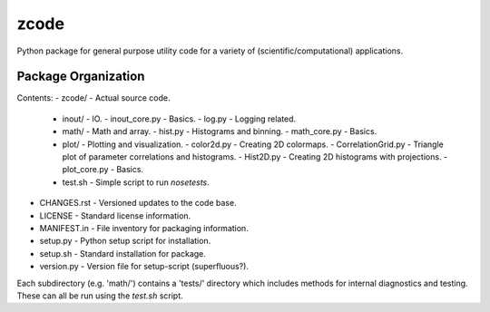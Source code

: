 zcode
=====
Python package for general purpose utility code for a variety of (scientific/computational)
applications.

Package Organization
--------------------
Contents:
-   zcode/                        - Actual source code.
    +   inout/                    - IO.
        -   inout_core.py         - Basics.
        -   log.py                - Logging related.
    +   math/                     - Math and array.
        -   hist.py               - Histograms and binning.
        -   math_core.py          - Basics.
    +   plot/                     - Plotting and visualization.
        -   color2d.py            - Creating 2D colormaps.
        -   CorrelationGrid.py    - Triangle plot of parameter correlations and histograms.
        -   Hist2D.py             - Creating 2D histograms with projections.
        -   plot_core.py          - Basics.
    +   test.sh                   - Simple script to run `nosetests`.
-   CHANGES.rst                   - Versioned updates to the code base.
-   LICENSE                       - Standard license information.
-   MANIFEST.in                   - File inventory for packaging information.
-   setup.py                      - Python setup script for installation.
-   setup.sh                      - Standard installation for package.
-   version.py                    - Version file for setup-script (superfluous?).

Each subdirectory (e.g. 'math/') contains a 'tests/' directory which includes methods for internal
diagnostics and testing.  These can all be run using the `test.sh` script.
